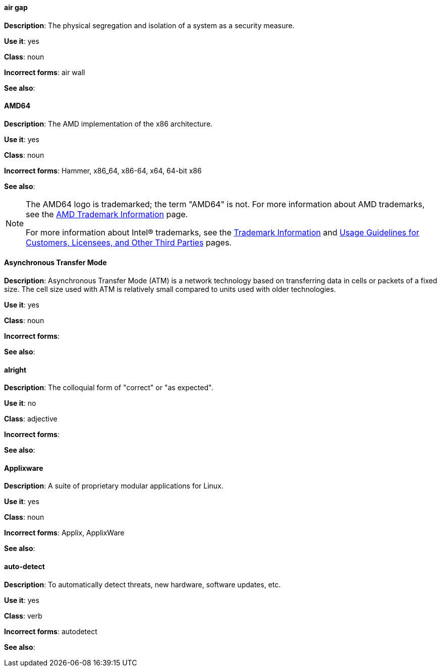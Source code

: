 [discrete]
==== air gap
[[air-gap]]
*Description*: The physical segregation and isolation of a system as a security measure.

*Use it*: yes

*Class*: noun

*Incorrect forms*: air wall

*See also*:

[discrete]
==== AMD64
[[AMD64]]
*Description*: The AMD implementation of the x86 architecture.

*Use it*: yes

*Class*: noun

*Incorrect forms*: Hammer, x86_64, x86-64, x64, 64-bit x86

*See also*: 

[NOTE]
====
The AMD64 logo is trademarked; the term "AMD64" is not. For more information about AMD trademarks, see the http://www.amd.com/us/aboutamd/Pages/trademarks.aspx[AMD Trademark Information] page.

For more information about Intel® trademarks, see the http://www.intel.com/content/www/us/en/legal/trademarks.html[Trademark Information] and http://www.intel.com/content/www/us/en/trademarks/trademarks.html[Usage Guidelines for Customers, Licensees, and Other Third Parties] pages.
====

[discrete]
==== Asynchronous Transfer Mode
[[asynchronous-transfer-mode]]
*Description*: Asynchronous Transfer Mode (ATM) is a network technology based on transferring data in cells or packets of a fixed size. The cell size used with ATM is relatively small compared to units used with older technologies. 

*Use it*: yes

*Class*: noun

*Incorrect forms*:

*See also*:

[discrete]
==== alright
[[alright]]
*Description*: The colloquial form of "correct" or "as expected". 

*Use it*: no

*Class*: adjective

*Incorrect forms*:

*See also*: 

[discrete]
==== Applixware
[[applixware]]
*Description*: A suite of proprietary modular applications for Linux.

*Use it*: yes

*Class*: noun

*Incorrect forms*: Applix, ApplixWare

*See also*:

[discrete]
==== auto-detect
[[auto-detect]]
*Description*: To automatically detect threats, new hardware, software updates, etc.

*Use it*: yes

*Class*: verb

*Incorrect forms*: autodetect

*See also*:

